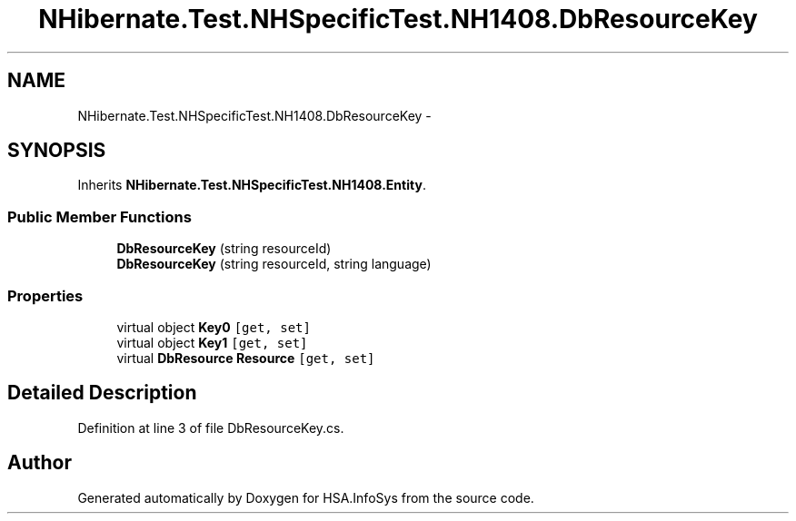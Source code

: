 .TH "NHibernate.Test.NHSpecificTest.NH1408.DbResourceKey" 3 "Fri Jul 5 2013" "Version 1.0" "HSA.InfoSys" \" -*- nroff -*-
.ad l
.nh
.SH NAME
NHibernate.Test.NHSpecificTest.NH1408.DbResourceKey \- 
.SH SYNOPSIS
.br
.PP
.PP
Inherits \fBNHibernate\&.Test\&.NHSpecificTest\&.NH1408\&.Entity\fP\&.
.SS "Public Member Functions"

.in +1c
.ti -1c
.RI "\fBDbResourceKey\fP (string resourceId)"
.br
.ti -1c
.RI "\fBDbResourceKey\fP (string resourceId, string language)"
.br
.in -1c
.SS "Properties"

.in +1c
.ti -1c
.RI "virtual object \fBKey0\fP\fC [get, set]\fP"
.br
.ti -1c
.RI "virtual object \fBKey1\fP\fC [get, set]\fP"
.br
.ti -1c
.RI "virtual \fBDbResource\fP \fBResource\fP\fC [get, set]\fP"
.br
.in -1c
.SH "Detailed Description"
.PP 
Definition at line 3 of file DbResourceKey\&.cs\&.

.SH "Author"
.PP 
Generated automatically by Doxygen for HSA\&.InfoSys from the source code\&.
